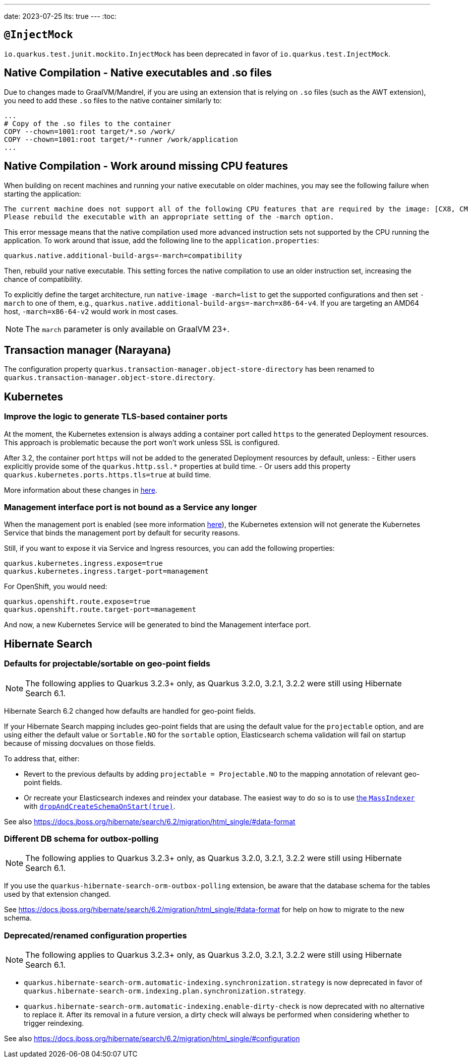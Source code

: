 ---
date: 2023-07-25
lts: true
---
:toc:

== `@InjectMock`

`io.quarkus.test.junit.mockito.InjectMock` has been deprecated in favor of `io.quarkus.test.InjectMock`.

== Native Compilation - Native executables and .so files

Due to changes made to GraalVM/Mandrel, if you are using an extension that is relying on `.so` files (such as the AWT extension), you need to add these `.so` files to the native container similarly to:

[source,docker]
----
...
# Copy of the .so files to the container
COPY --chown=1001:root target/*.so /work/
COPY --chown=1001:root target/*-runner /work/application
...
----

== Native Compilation - Work around missing CPU features

When building on recent machines and running your native executable on older machines, you may see the following failure when starting the application:

[source]
----
The current machine does not support all of the following CPU features that are required by the image: [CX8, CMOV, FXSR, MMX, SSE, SSE2, SSE3, SSSE3, SSE4_1, SSE4_2, POPCNT, LZCNT, AVX, AVX2, BMI1, BMI2, FMA].
Please rebuild the executable with an appropriate setting of the -march option.
----

This error message means that the native compilation used more advanced instruction sets not supported by the CPU running the application.
To work around that issue, add the following line to the `application.properties`:

[source, properties]
----
quarkus.native.additional-build-args=-march=compatibility
----

Then, rebuild your native executable.
This setting forces the native compilation to use an older instruction set, increasing the chance of compatibility.

To explicitly define the target architecture, run `native-image -march=list` to get the supported configurations and then set `-march` to one of them, e.g., `quarkus.native.additional-build-args=-march=x86-64-v4`.
If you are targeting an AMD64 host, `-march=x86-64-v2` would work in most cases.

NOTE: The `march` parameter is only available on GraalVM 23+.

== Transaction manager (Narayana)

The configuration property `quarkus.transaction-manager.object-store-directory` has been renamed to `quarkus.transaction-manager.object-store.directory`.

== Kubernetes

=== Improve the logic to generate TLS-based container ports

At the moment, the Kubernetes extension is always adding a container port called `https` to the generated Deployment resources. This approach is problematic because the port won't work unless SSL is configured. 

After 3.2, the container port `https` will not be added to the generated Deployment resources by default, unless:
- Either users explicitly provide some of the `quarkus.http.ssl.*` properties at build time.
- Or users add this property `quarkus.kubernetes.ports.https.tls=true` at build time.

More information about these changes in https://github.com/quarkusio/quarkus/issues/33307[here].

=== Management interface port is not bound as a Service any longer

When the management port is enabled (see more information https://quarkus.io/guides/management-interface-reference[here]), the Kubernetes extension will not generate the Kubernetes Service that binds the management port by default for security reasons. 

Still, if you want to expose it via Service and Ingress resources, you can add the following properties:

```
quarkus.kubernetes.ingress.expose=true
quarkus.kubernetes.ingress.target-port=management
```

For OpenShift, you would need:

```
quarkus.openshift.route.expose=true
quarkus.openshift.route.target-port=management
```

And now, a new Kubernetes Service will be generated to bind the Management interface port.

== Hibernate Search

=== Defaults for projectable/sortable on geo-point fields

NOTE: The following applies to Quarkus 3.2.3+ only, as Quarkus 3.2.0, 3.2.1, 3.2.2 were still using Hibernate Search 6.1.

Hibernate Search 6.2 changed how defaults are handled for geo-point fields.

If your Hibernate Search mapping includes geo-point fields that are using the default value for the `projectable` option,
and are using either the default value or `Sortable.NO` for the `sortable` option,
Elasticsearch schema validation will fail on startup because of missing docvalues on those fields.

To address that, either:

* Revert to the previous defaults by adding `projectable = Projectable.NO` to the mapping annotation of relevant geo-point fields.
* Or recreate your Elasticsearch indexes and reindex your database. The easiest way to do so is to use https://docs.jboss.org/hibernate/search/6.2/reference/en-US/html_single/#indexing-massindexer[the `MassIndexer`] with https://docs.jboss.org/hibernate/search/6.2/reference/en-US/html_single/#indexing-massindexer-parameters-drop-and-create-schema[`dropAndCreateSchemaOnStart(true)`].

See also https://docs.jboss.org/hibernate/search/6.2/migration/html_single/#data-format

=== Different DB schema for outbox-polling

NOTE: The following applies to Quarkus 3.2.3+ only, as Quarkus 3.2.0, 3.2.1, 3.2.2 were still using Hibernate Search 6.1.

If you use the `quarkus-hibernate-search-orm-outbox-polling` extension,
be aware that the database schema for the tables used by that extension changed.

See https://docs.jboss.org/hibernate/search/6.2/migration/html_single/#data-format
for help on how to migrate to the new schema.

=== Deprecated/renamed configuration properties

NOTE: The following applies to Quarkus 3.2.3+ only, as Quarkus 3.2.0, 3.2.1, 3.2.2 were still using Hibernate Search 6.1.

* `quarkus.hibernate-search-orm.automatic-indexing.synchronization.strategy` is now deprecated in favor of `quarkus.hibernate-search-orm.indexing.plan.synchronization.strategy`.
* `quarkus.hibernate-search-orm.automatic-indexing.enable-dirty-check` is now deprecated with no alternative to replace it. After its removal in a future version, a dirty check will always be performed when considering whether to trigger reindexing.

See also https://docs.jboss.org/hibernate/search/6.2/migration/html_single/#configuration